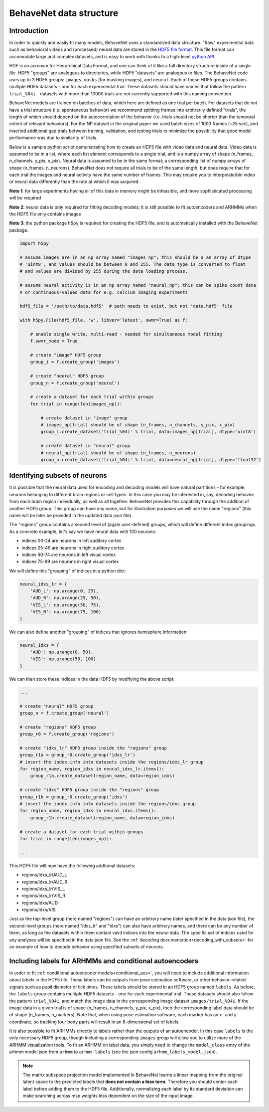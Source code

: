 .. _data_structure:

########################
BehaveNet data structure
########################

Introduction
============

In order to quickly and easily fit many models, BehaveNet uses a standardized data structure. "Raw"
experimental data such as behavioral videos and (processed) neural data are stored in the
`HDF5 file format <https://support.hdfgroup.org/HDF5/whatishdf5.html>`_. This file format can
accomodate large and complex datasets, and is easy to work with thanks to a high-level
`python API <https://www.h5py.org/>`_.

HDF is an acronym for Hierarchical Data Format, and one can think of it like a full directory
structure inside of a single file. HDF5 "groups" are analogous to directories, while HDF5
"datasets" are analogous to files. The BehaveNet code uses up to 3 HDF5 groups: ``images``,
``masks`` (for masking images), and ``neural``. Each of these HDF5 groups contains multiple HDF5
datasets - one for each experimental trial. These datasets should have names that follow the
pattern ``trial_%04i`` - datasets with more than 10000 trials are not currently supported with this
naming convention.

BehaveNet models are trained on batches of data, which here are defined as one trial per batch. For
datasets that do not have a trial structure (i.e. spontaneous behavior) we recommend splitting
frames into arbitrarily defined "trials", the length of which should depend on the autocorrelation
of the behavior (i.e. trials should not be shorter than the temporal extent of relevant behaviors).
For the NP dataset in the original paper we used batch sizes of 1000 frames (~25 sec), and inserted
additional gap trials between training, validation, and testing trials to minimize the possibility
that good model performance was due to similarity of trials.

Below is a sample python script demonstrating how to create an HDF5 file with video data and neural
data. Video data is assumed to be in a list, where each list element corresponds to a single trial,
and is a numpy array of shape (n_frames, n_channels, y_pix, x_pix). Neural data is assumed to be in
the same format; a corresponding list of numpy arrays of shape (n_frames, n_neurons). BehaveNet
does not require all trials to be of the same length, but does require that for each trial the
images and neural activity have the same number of frames. This may require you to interpolate/bin
video or neural data differently than the rate at which it was acquired.

**Note 1**: for large experiments having all of this data in memory might be infeasible, and more
sophisticated processing will be required

**Note 2**: neural data is only required for fitting decoding models; it is still possible to fit
autoencoders and ARHMMs when the HDF5 file only contains images

**Note 3**: the python package ``h5py`` is required for creating the HDF5 file, and is
automatically installed with the BehaveNet package.

.. code-block:: python

    import h5py
    
    # assume images are in an np array named "images_np"; this should be a an array of dtype
    # 'uint8', and values should be between 0 and 255. The data type is converted to float
    # and values are divided by 255 during the data loading process.
    
    # assume neural activity is in an np array named "neural_np"; this can be spike count data
    # or continuous-valued data for e.g. calcium imaging experiments

    hdf5_file = '/path/to/data.hdf5'  # path needs to exist, but not 'data.hdf5' file
    
    with h5py.File(hdf5_file, 'w', libver='latest', swmr=True) as f:

        # enable single write, multi-read - needed for simultaneous model fitting
        f.swmr_mode = True  

        # create "image" HDF5 group
        group_i = f.create_group('images')

        # create "neural" HDF5 group
        group_n = f.create_group('neural')

        # create a dataset for each trial within groups
        for trial in range(len(images_np)):
            
            # create dataset in "image" group
            # images_np[trial] should be of shape (n_frames, n_channels, y_pix, x_pix)
            group_i.create_dataset('trial_%04i' % trial, data=images_np[trial], dtype='uint8')

            # create dataset in "neural" group
            # neural_np[trial] should be of shape (n_frames, n_neurons)
            group_n.create_dataset('trial_%04i' % trial, data=neural_np[trial], dtype='float32')

.. _data_structure_subsets:

Identifying subsets of neurons
==============================

It is possible that the neural data used for encoding and decoding models will have natural partitions - for example, neurons belonging to different brain regions or cell types. In this case you may be interested in, say, decoding behavior from each brain region individually, as well as all together. BehaveNet provides this capability through the addition of another HDF5 group. This group can have any name, but for illustration purposes we will use the name "regions" (this name will be later be provided in the updated data json file).

The "regions" group contains a second level of (again user-defined) groups, which will define different index groupings. As a concrete example, let's say we have neural data with 100 neurons:

* indices 00-24 are neurons in left auditory cortex
* indices 25-49 are neurons in right auditory cortex
* indices 50-74 are neurons in left visual cortex
* indices 75-99 are neurons in right visual cortex

We will define this "grouping" of indices in a python dict:

.. code-block:: python

    neural_idxs_lr = {
        'AUD_L': np.arange(0, 25),
        'AUD_R': np.arange(25, 50),
        'VIS_L': np.arange(50, 75),
        'VIS_R': np.arange(75, 100)
    }

We can also define another "grouping" of indices that ignores hemisphere information:

.. code-block:: python 

    neural_idxs = {
        'AUD': np.arange(0, 50),
        'VIS': np.arange(50, 100)
    }

We can then store these indices in the data HDF5 by modifying the above script:

.. code-block:: python

    ...

    # create "neural" HDF5 group
    group_n = f.create_group('neural')

    # create "regions" HDF5 group
    group_r0 = f.create_group('regions')

    # create "idxs_lr" HDF5 group inside the "regions" group
    group_r1a = group_r0.create_group('idxs_lr')
    # insert the index info into datasets inside the regions/idxs_lr group
    for region_name, region_idxs in neural_idxs_lr.items():
        group_r1a.create_dataset(region_name, data=region_idxs)

    # create "idxs" HDF5 group inside the "regions" group
    group_r1b = group_r0.create_group('idxs')
    # insert the index info into datasets inside the regions/idxs group
    for region_name, region_idxs in neural_idxs.items():
        group_r1b.create_dataset(region_name, data=region_idxs)
    
    # create a dataset for each trial within groups
    for trial in range(len(images_np)):
    
    ...

This HDF5 file will now have the following addtional datasets:

* regions/idxs_lr/AUD_L
* regions/idxs_lr/AUD_R
* regions/idxs_lr/VIS_L
* regions/idxs_lr/VIS_R
* regions/idxs/AUD
* regions/idxs/VIS

Just as the top-level group (here named "regions") can have an arbitrary name (later specified in the data json file), the second-level groups (here named "idxs_lr" and "idxs") can also have arbitrary names, and there can be any number of them, as long as the datasets within them contain valid indices into the neural data. The specific set of indices used for any analyses will be specified in the data json file. See the :ref:`decoding documentation<decoding_with_subsets>` for an example of how to decode behavior using specified subsets of neurons.


Including labels for ARHMMs and conditional autoencoders
========================================================

In order to fit :ref:`conditional autoencoder models<conditional_aes>`, you will need to include
additional information about labels in the HDF5 file. These labels can be outputs from pose
estimation software, or other behavior-related signals such as pupil diameter or lick times. These
labels should be stored in an HDF5 group named ``labels``. As before, the ``labels`` group contains
multiple HDF5 datasets - one for each experimental trial. These datasets should also follow the
pattern ``trial_%04i``, and match the image data in the corresponding image dataset
``images/trial_%04i``. If the image data in a given trial is of shape
(n_frames, n_channels, y_pix, x_pix), then the corresponding label data should be of shape
(n_frames, n_markers). Note that, when using pose estimation software, each marker has an x- and
y-coordinate, so tracking four body parts will result in an 8-dimensional set of labels.

It is also possible to fit ARHMMs directly to labels rather than the outputs of an autoencoder. In
this case ``labels`` is the only necessary HDF5 group, though including a corresponding ``images``
group will allow you to utilize more of the ARHMM visualization tools. To fit an ARHMM on label
data, you simply need to change the ``model_class`` entry of the arhmm model json from ``arhmm`` to
``arhmm-labels`` (see the json config ``arhmm_labels_model.json``).


.. note::
    
    The matrix subspace projection model implemented in BehaveNet learns a linear mapping from the original latent space to the predicted labels that **does not contain a bias term**. Therefore you should center each label before adding them to the HDF5 file. Additionally, normalizing each label by its standard deviation can make searching across msp weights less dependent on the size of the input image.

